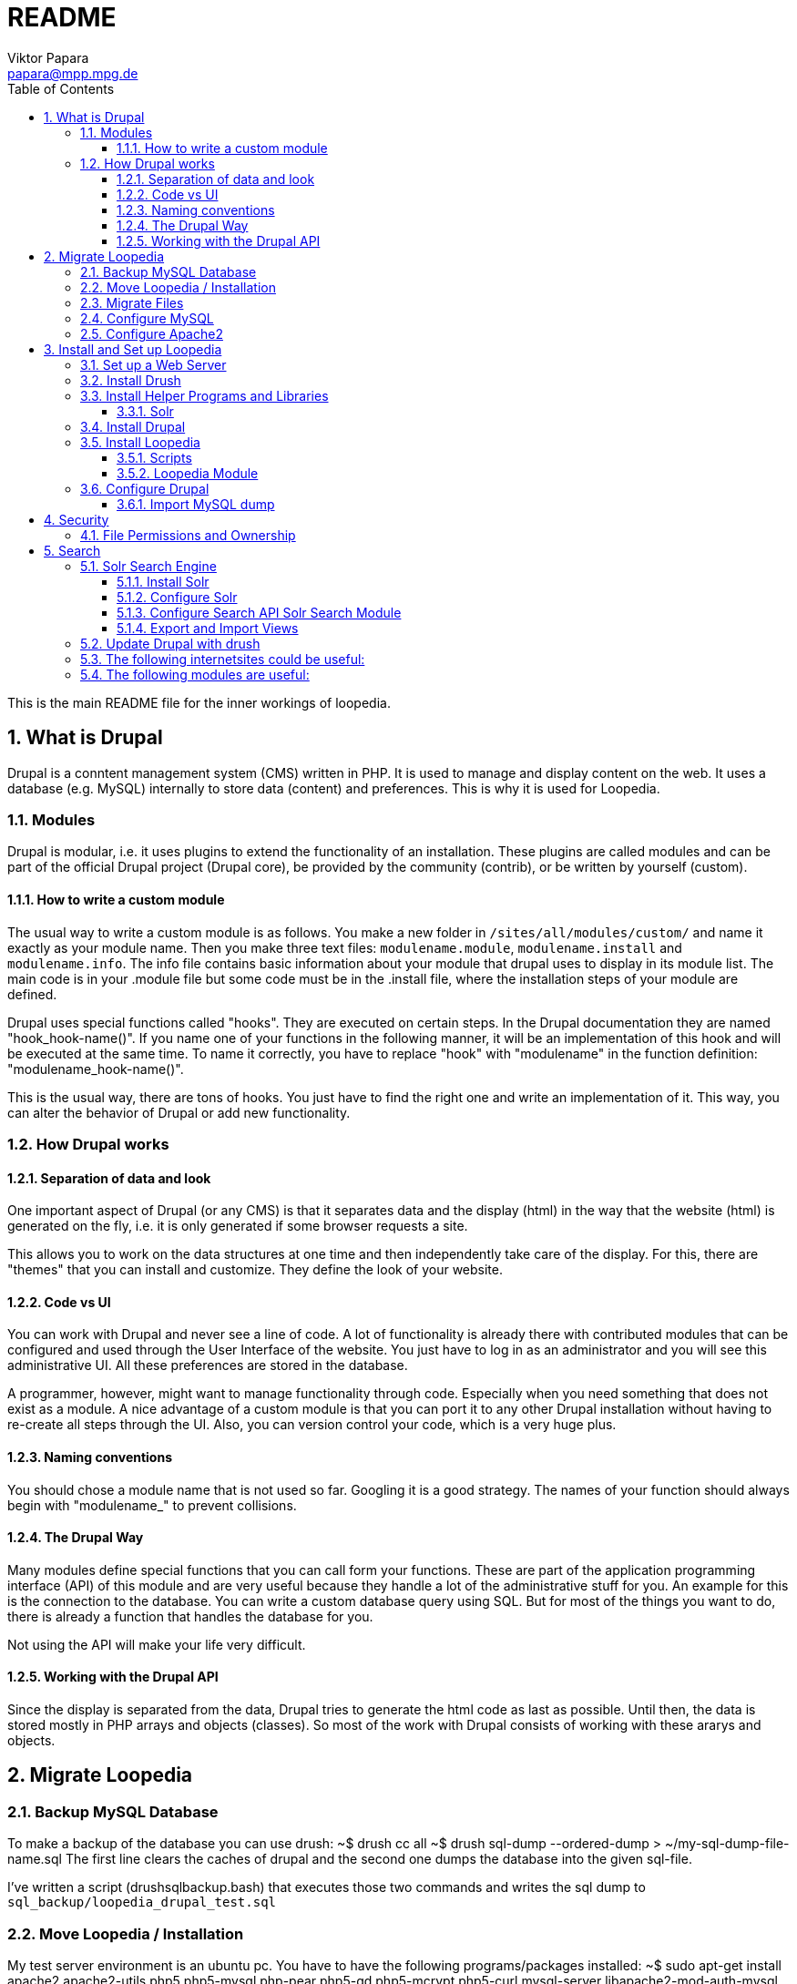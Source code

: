 = README
Viktor Papara <papara@mpp.mpg.de>
:toc:
:toclevels: 3
:numbered:

This is the main README file for the inner workings of loopedia.

== What is Drupal

Drupal is a conntent management system (CMS) written in PHP. It is used
to manage and display content on the web. It uses a database (e.g.
MySQL) internally to store data (content) and preferences. This is why
it is used for Loopedia.

=== Modules

Drupal is modular, i.e. it uses plugins to extend the functionality of
an installation. These plugins are called modules and can be part of the
official Drupal project (Drupal core), be provided by the community
(contrib), or be written by yourself (custom).

==== How to write a custom module

The usual way to write a custom module is as follows. You make a new
folder in `/sites/all/modules/custom/` and name it exactly as your module
name. Then you make three text files: `modulename.module`,
`modulename.install` and `modulename.info`. The info file contains basic
information about your module that drupal uses to display in its module
list. The main code is in your .module file but some code must be in the
.install file, where the installation steps of your module are defined.

Drupal uses special functions called "hooks". They are executed on
certain steps. In the Drupal documentation they are named
"hook_hook-name()". If you name one of your functions in the following
manner, it will be an implementation of this hook and will be executed
at the same time. To name it correctly, you have to replace "hook" with
"modulename" in the function definition: "modulename_hook-name()".

This is the usual way, there are tons of hooks. You just have to find
the right one and write an implementation of it. This way, you can alter
the behavior of Drupal or add new functionality.

=== How Drupal works

==== Separation of data and look

One important aspect of Drupal (or any CMS) is that it separates data
and the display (html) in the way that the website (html) is generated
on the fly, i.e. it is only generated if some browser requests a site.

This allows you to work on the data structures at one time and then
independently take care of the display. For this, there are "themes"
that you can install and customize. They define the look of your
website.

==== Code vs UI

You can work with Drupal and never see a line of code. A lot of
functionality is already there with contributed modules that can be
configured and used through the User Interface of the website. You just
have to log in as an administrator and you will see this administrative
UI. All these preferences are stored in the database.

A programmer, however, might want to manage functionality through code.
Especially when you need something that does not exist as a module. A
nice advantage of a custom module is that you can port it to any other
Drupal installation without having to re-create all steps through the
UI. Also, you can version control your code, which is a very huge plus.

==== Naming conventions

You should chose a module name that is not used so far. Googling it is a
good strategy. The names of your function should always begin with
"modulename_" to prevent collisions.

==== The Drupal Way

Many modules define special functions that you can call form your
functions. These are part of the application programming interface (API)
of this module and are very useful because they handle a lot of the
administrative stuff for you. An example for this is the connection to
the database. You can write a custom database query using SQL. But for
most of the things you want to do, there is already a function that
handles the database for you.

Not using the API will make your life very difficult.

==== Working with the Drupal API

Since the display is separated from the data, Drupal tries to generate
the html code as last as possible. Until then, the data is stored mostly
in PHP arrays and objects (classes). So most of the work with Drupal
consists of working with these ararys and objects.


== Migrate Loopedia

=== Backup MySQL Database

To make a backup of the database you can use drush:
  ~$ drush cc all
  ~$ drush sql-dump --ordered-dump > ~/my-sql-dump-file-name.sql
The first line clears the caches of drupal and the second one dumps the
database into the given sql-file.

I've written a script (drushsqlbackup.bash) that executes those two
commands and writes the sql dump to
`sql_backup/loopedia_drupal_test.sql`


=== Move Loopedia / Installation

My test server environment is an ubuntu pc. You have to have the
following programs/packages installed:
  ~$ sudo apt-get install apache2 apache2-utils php5 php5-mysql php-pear php5-gd  php5-mcrypt php5-curl mysql-server libapache2-mod-auth-mysql php5-mysql

For the Nickel manipulation capability you have to install the python
library "GraphState". The easiest way is to use pip:
  ~$ sudo apt-get install python-pip graphviz
  ~$ sudo python -m pip install graphstate


Graphviz is needed to have the programm "neato", which generates graphs
as (vector) pictures.

This website
(http://linoxide.com/ubuntu-how-to/install-drupal-7-x-apache-2-x-ubuntu/)
shows how the installation can work.


=== Migrate Files

You have to transfer the files (the drupal project folder) and the
database. The files are easily copied. Only remember hidden files like a
git folder.
On ubuntu/apache the websites are stored as folders in
`/var/www/html/`. Then you have to configure the write permissions
(ownership) of some folders. Usually the "code" (php-scripts) have to be
read only to the web server (usually www-data). But some folders have to
be writeable to the web server - they are configured in the drupal admin
page: `Configuration -> File system`. So you have to execute `sudo chown
--recursive :www-data /paths/to/folders/` in order to  change at least
the group of the folders and subfolders to www-data.

=== Configure MySQL

To migrate the database, you can export it with drush (see corresponding
chapter). Then, on the new system you have to set up MySQL:
  ~$ mysql -u root -p
  mysql> CREATE USER 'wernerheisenberg'@'localhost' IDENTIFIED BY 'iwouldnevertortureacat';
  mysql> CREATE DATABASE loopedia_drupal_test;
  mysql> GRANT ALL PRIVILEGES ON loopedia_drupal_test.* TO 'wernerheisenberg'@'localhost';
  mysql> FLUSH PRIVILEGES;
  mysql> exit;


=== Configure Apache2

In order to have nice urls, the drupal option "clean URLs" can be
enabled and needs the apache2 module mod_rename according to
[Step 1 - Method B: apache2.conf](https://www.drupal.org/node/134439):
  $ sudo a2enmod rewrite


Then add the following lines to `/etc/apache2/apache2.conf`:
  <Directory /var/www/your_drupal_site>
      AllowOverride All
  </Directory>


Then reload the apache2 server:
  $ sudo service apache2 reload
  $ sudo service apache2 restart


== Install and Set up Loopedia

In order to run Drupal with Loopedia you need to do the following things:

- Set up a web server (apache2)
- Install drush
- Install helper programs and libraries
- Install Drupal
- Install Loopedia module

Let's have a closer look at those steps.

=== Set up a Web Server

=== Install Drush

This website (http://docs.drush.org/en/master/install/) shows you how
to install drush. And these steps are the easiest way:

* Download "installer" for composer from https://getcomposer.org/installer
  or https://github.com/composer/getcomposer.org/blob/master/web/installer
* Run this file with PHP in command line:
+
----
  ~$ php installer
----
+
It will produce a binary (executable) file `composer.phar`

* Execute
+
 ~$ php composer.phar require drush/drush
+
This will download drush with some other php modules in a subfolder
structure. The drush executable is located in vendor/drush/drush/.

You can now use this executable directly or make it globally available.

=== Install Helper Programs and Libraries

==== Solr

You can find installation steps for Solr in a later chapter: <<Search>>.

=== Install Drupal
- Download
- Web browser: installation script
- Secure file permissions

Enable the following Drupal Core modules:

- Database logging
- Statistics
- Syslog

Make the following directories:

 drupal/sites/all/modules/custom/
 drupal/sites/all/modules/contrib/

Install contributed Drupal modules:

- Search API (search_api)
- Entity API (entity)
- Solr search (search_api_solr)
- Facet API (facetapi)
- Views (views)
- Chaos tools (ctools)
You can download them with one command:

  drush dl search_api entity search_api_solr facetapi views ctools


Activated Modules:

* Core:
** Block
** Contextual links
** Dashboard
** Database logging
** Field
** Field SQL storage
** Field UI
** File
** Statistics
** Syslog
* Search:
** Search API
** Search facets
** Search views
** Solr search

If you downloaded all modules and enable the "Serach" modules, they will
automatically enable modules that they depend on.

=== Install Loopedia

From this repository you have to copy some files to the Drupal
installation.

==== Scripts

Copy the scripts

- edgelist_to_nickel.py
- minimalnickel.py
- mygslib.py
- neato_from_nickel.py

from `loopedia/graphstate/` to `drupal/sites/default/scripts/`.


==== Loopedia Module

Copy the folders `loopedia` and `nickelplay` from
`loopedia/drupal/modules/` to `drupal/sites/all/modules/custom/`.

Then go to the administrator page of Drupal and navigate to the Modules
section and enable the modules `Loopedia` and `Nickelplay`.


=== Configure Drupal

You have to do some steps in the Drupal admin interface.

Configure search: see <<Search>>.

Set User Permissions in "Administration > People > Permissions". Check
the following permissions for "Authenticated User" under Node:
- View own unpublished content
- Integral: Create new content
- Integral: Edit own content






#### Import MySQL dump

Now to import the sql file you have to use the following commands:
  ~$ drush sql-drop       # this deletes the current drupal
                          # database
  ~$ drush sql-cli < /path/to/my-sql-dump-file-name.sql

voila. Drush knows which database to use because this information is
stored in  `sites/default/settings.php`.


== Security

=== File Permissions and Ownership

The web server must not have write (change) permissions to files it
executes. But it should have read permissions to all files in the drupal
folder.

Special case: settings.php

The file settings.php contains the database username and password for
drupal in plain text. So you should
- remove all permissions for "other" users


== Search

In order to provide search capabilities, we use the module "Serach API".
And the search index is managed by a separate "server" called Solr.

=== Solr Search Engine

This guide (https://www.drupal.org/node/2502221) is good. This chapter
is just a summary of this guide.

==== Install Solr

- Download solr-5.5.0.tgz and unpack it somewhere. It does not have to
  be where Drupal is installed.
- Create new folder structure "solr_install/server/solr/drupal/conf" for
  the new Solr core. Here "drupal" is just a name.
- Install the Drupal module Search API Solr Search (search_api_solr)
- Copy config files from the folder structure of this module
  (.../search_api_solr/solr-conf/5.x/) to the "conf" folder of the Solr
  core you created earlier.
- Replace the file "mapping-ISOLatin1Accent.txt" with the same file from
  "solr_install/server/solr/configsets/sample_techproducts_configs/conf/"

Now you can run Solr by executing "solr_install/bin/solr start".

==== Configure Solr

When Solr is running, go to its admin screen:
(http://localhost:8983/solr/). Click on "Core Admin", then "Add Core"
and use the core name ("drupal" in our example) in the fields "name" and
"instanceDir" to create a new Solr core.

==== Configure Search API Solr Search Module

In the Drupal admin interface go to Configuration > (Search and
Metadata) > Search API and click on "Add server". Choose a name and
"Solr service" for Service class. The default configuration should be
enough. Only for Solr path you need to append the Solr core name to the
path: "/solr/drupal" (in our case).

Having set up a server in the Search API module, add an Index by going
again to the Search API Configuration page and clicking on "Add index".
As name choose "Integral Index" so that the machine name reads
"integral_index". For "Item type" choose Node and then check "Integral";
and as Server choose the one you configured. In the next step of the
Index creation choose the fields you want to be indexed.


==== Export and Import Views

In order to export a view you have to go to Home > Administration >
Structure > Views. In the "List"-tab you see a list of views. This list
has a column called "Operations". Here, you select "Export" from some
options and end up on a site with a window where the "exported" text is
displayed. This text was copied into
"loopedia/drupal/views_export/search_page"

To import the view you go again to Home > Administration > Structure >
Views. At the top you should see an "+ Import" link. There you can copy
and paste the definition from a file.


=== Update Drupal with drush
To update drupal and all packages, use
  ~$ drush up
which is an abbreviation of "drush pm-update".




=== The following internetsites could be useful:

http://www.sitepoint.com/building-multi-page-wizard-like-form-drupal/

http://webcheatsheet.com/sql/mysql_backup_restore.phphttp://webcheatsheet.com/sql/mysql_backup_restore.php

http://www.mmtek.com/dp20090929/node/14

http://www.sitepoint.com/creating-a-new-drupal-node-type/

http://drupal.stackexchange.com/questions/96622/how-to-use-t-function-for-a-text-with-anchor-links

http://linoxide.com/ubuntu-how-to/install-drupal-7-x-apache-2-x-ubuntu/

http://www.webomelette.com/taxonomy-vocabulary-term-programatically-drupal-7

### The following modules are useful:

* Chaos tools suite
* Devel
* example modules
* features
* Flags ?
* Diff
* Taxonomy manager?
* Views ui
